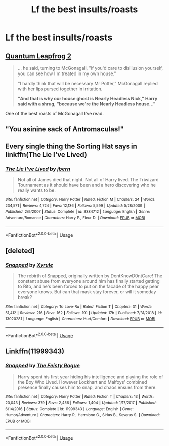 #+TITLE: Lf the best insults/roasts

* Lf the best insults/roasts
:PROPERTIES:
:Author: Bleepbloopbotz2
:Score: 5
:DateUnix: 1564691055.0
:DateShort: 2019-Aug-02
:FlairText: Request
:END:

** [[https://www.fanfiction.net/s/11181910/44][Quantum Leapfrog 2]]

#+begin_quote
  ... he said, turning to McGonagall, "if you'd care to disillusion yourself, you can see how I'm treated in my own house."

  "I hardly think that will be necessary Mr Potter," McGonagall replied with her lips pursed together in irritation.

  *"And that is why our house ghost is Nearly Headless Nick," Harry said with a shrug, "because we're the Nearly Headless house..."*
#+end_quote

One of the best roasts of McGonagall I've read.
:PROPERTIES:
:Author: rohan62442
:Score: 12
:DateUnix: 1564712418.0
:DateShort: 2019-Aug-02
:END:


** "You asinine sack of Antromaculas!"
:PROPERTIES:
:Author: Lucille_Madras
:Score: 3
:DateUnix: 1564694752.0
:DateShort: 2019-Aug-02
:END:


** Every single thing the Sorting Hat says in linkffn(The Lie I've Lived)
:PROPERTIES:
:Author: Slightly_Too_Heavy
:Score: 7
:DateUnix: 1564694342.0
:DateShort: 2019-Aug-02
:END:

*** [[https://www.fanfiction.net/s/3384712/1/][*/The Lie I've Lived/*]] by [[https://www.fanfiction.net/u/940359/jbern][/jbern/]]

#+begin_quote
  Not all of James died that night. Not all of Harry lived. The Triwizard Tournament as it should have been and a hero discovering who he really wants to be.
#+end_quote

^{/Site/:} ^{fanfiction.net} ^{*|*} ^{/Category/:} ^{Harry} ^{Potter} ^{*|*} ^{/Rated/:} ^{Fiction} ^{M} ^{*|*} ^{/Chapters/:} ^{24} ^{*|*} ^{/Words/:} ^{234,571} ^{*|*} ^{/Reviews/:} ^{4,724} ^{*|*} ^{/Favs/:} ^{12,136} ^{*|*} ^{/Follows/:} ^{5,599} ^{*|*} ^{/Updated/:} ^{5/28/2009} ^{*|*} ^{/Published/:} ^{2/9/2007} ^{*|*} ^{/Status/:} ^{Complete} ^{*|*} ^{/id/:} ^{3384712} ^{*|*} ^{/Language/:} ^{English} ^{*|*} ^{/Genre/:} ^{Adventure/Romance} ^{*|*} ^{/Characters/:} ^{Harry} ^{P.,} ^{Fleur} ^{D.} ^{*|*} ^{/Download/:} ^{[[http://www.ff2ebook.com/old/ffn-bot/index.php?id=3384712&source=ff&filetype=epub][EPUB]]} ^{or} ^{[[http://www.ff2ebook.com/old/ffn-bot/index.php?id=3384712&source=ff&filetype=mobi][MOBI]]}

--------------

*FanfictionBot*^{2.0.0-beta} | [[https://github.com/tusing/reddit-ffn-bot/wiki/Usage][Usage]]
:PROPERTIES:
:Author: FanfictionBot
:Score: 1
:DateUnix: 1564694371.0
:DateShort: 2019-Aug-02
:END:


** [deleted]
:PROPERTIES:
:Score: 1
:DateUnix: 1564693289.0
:DateShort: 2019-Aug-02
:END:

*** [[https://www.fanfiction.net/s/13020281/1/][*/Snapped/*]] by [[https://www.fanfiction.net/u/4207437/Xyrule][/Xyrule/]]

#+begin_quote
  The rebirth of Snapped, originally written by DontKnowD0ntCare! The constant abuse from everyone around him has finally started getting to Rito, and he's been forced to put on the facade of the happy pear everyone knows. But can that mask stay forever, or will it someday break?
#+end_quote

^{/Site/:} ^{fanfiction.net} ^{*|*} ^{/Category/:} ^{To} ^{Love-Ru} ^{*|*} ^{/Rated/:} ^{Fiction} ^{T} ^{*|*} ^{/Chapters/:} ^{31} ^{*|*} ^{/Words/:} ^{51,412} ^{*|*} ^{/Reviews/:} ^{216} ^{*|*} ^{/Favs/:} ^{162} ^{*|*} ^{/Follows/:} ^{191} ^{*|*} ^{/Updated/:} ^{17h} ^{*|*} ^{/Published/:} ^{7/31/2018} ^{*|*} ^{/id/:} ^{13020281} ^{*|*} ^{/Language/:} ^{English} ^{*|*} ^{/Characters/:} ^{Hurt/Comfort} ^{*|*} ^{/Download/:} ^{[[http://www.ff2ebook.com/old/ffn-bot/index.php?id=13020281&source=ff&filetype=epub][EPUB]]} ^{or} ^{[[http://www.ff2ebook.com/old/ffn-bot/index.php?id=13020281&source=ff&filetype=mobi][MOBI]]}

--------------

*FanfictionBot*^{2.0.0-beta} | [[https://github.com/tusing/reddit-ffn-bot/wiki/Usage][Usage]]
:PROPERTIES:
:Author: FanfictionBot
:Score: 0
:DateUnix: 1564693309.0
:DateShort: 2019-Aug-02
:END:


** Linkffn(11999343)
:PROPERTIES:
:Author: wandererchronicles
:Score: -1
:DateUnix: 1564693914.0
:DateShort: 2019-Aug-02
:END:

*** [[https://www.fanfiction.net/s/11999343/1/][*/Snapped/*]] by [[https://www.fanfiction.net/u/5752423/The-Feisty-Rogue][/The Feisty Rogue/]]

#+begin_quote
  Harry spent his first year hiding his intelligence and playing the role of the Boy Who Lived. However Lockhart and Malfoys' combined presence finally causes him to snap, and chaos ensues from there.
#+end_quote

^{/Site/:} ^{fanfiction.net} ^{*|*} ^{/Category/:} ^{Harry} ^{Potter} ^{*|*} ^{/Rated/:} ^{Fiction} ^{T} ^{*|*} ^{/Chapters/:} ^{13} ^{*|*} ^{/Words/:} ^{20,043} ^{*|*} ^{/Reviews/:} ^{379} ^{*|*} ^{/Favs/:} ^{2,456} ^{*|*} ^{/Follows/:} ^{1,404} ^{*|*} ^{/Updated/:} ^{1/17/2017} ^{*|*} ^{/Published/:} ^{6/14/2016} ^{*|*} ^{/Status/:} ^{Complete} ^{*|*} ^{/id/:} ^{11999343} ^{*|*} ^{/Language/:} ^{English} ^{*|*} ^{/Genre/:} ^{Humor/Adventure} ^{*|*} ^{/Characters/:} ^{Harry} ^{P.,} ^{Hermione} ^{G.,} ^{Sirius} ^{B.,} ^{Severus} ^{S.} ^{*|*} ^{/Download/:} ^{[[http://www.ff2ebook.com/old/ffn-bot/index.php?id=11999343&source=ff&filetype=epub][EPUB]]} ^{or} ^{[[http://www.ff2ebook.com/old/ffn-bot/index.php?id=11999343&source=ff&filetype=mobi][MOBI]]}

--------------

*FanfictionBot*^{2.0.0-beta} | [[https://github.com/tusing/reddit-ffn-bot/wiki/Usage][Usage]]
:PROPERTIES:
:Author: FanfictionBot
:Score: 1
:DateUnix: 1564693931.0
:DateShort: 2019-Aug-02
:END:

